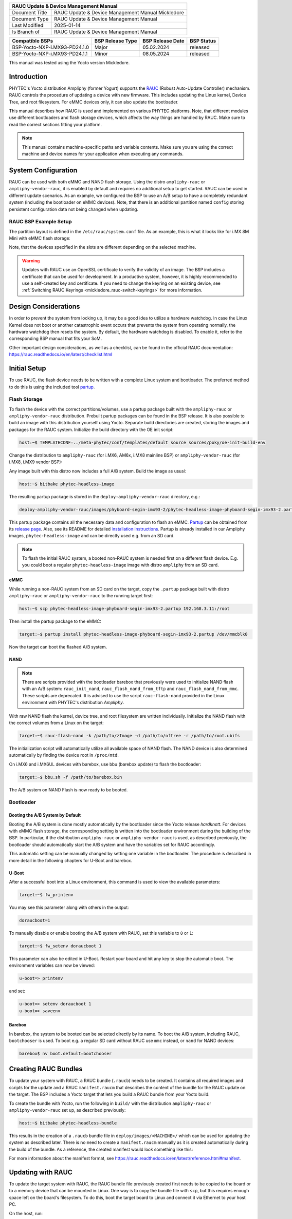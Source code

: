 .. Download links
.. _`static-pdf-dl`: ../_static/rauc-mickledore.pdf

.. RAUC
.. |yocto-codename| replace:: Mickledore
.. |rauc-manual| replace:: RAUC Update & Device Management Manual

.. only:: html

   Documentation in pdf format: `Download <static-pdf-dl_>`_

+---------------------------------------------------------------+
| |rauc-manual|                                                 |
+=======================+=======================================+
| Document Title        | |rauc-manual| |yocto-codename|        |
+-----------------------+---------------------------------------+
| Document Type         | RAUC Update & Device Management       |
|                       | Manual                                |
+-----------------------+---------------------------------------+
| Last Modified         | 2025-01-14                            |
+-----------------------+---------------------------------------+
| Is Branch of          | |rauc-manual|                         |
+-----------------------+---------------------------------------+

+-------------------------------------+------------------+------------------+------------+
| Compatible BSPs                     | BSP Release Type | BSP Release Date | BSP Status |
+=====================================+==================+==================+============+
| BSP-Yocto-NXP-i.MX93-PD24.1.0       | Major            | 05.02.2024       | released   |
+-------------------------------------+------------------+------------------+------------+
| BSP-Yocto-NXP-i.MX93-PD24.1.1       | Minor            | 08.05.2024       | released   |
+-------------------------------------+------------------+------------------+------------+

This manual was tested using the Yocto version |yocto-codename|.

Introduction
============

PHYTEC's Yocto distribution Ampliphy (former Yogurt) supports the `RAUC
<https://rauc.readthedocs.io/en/latest/>`_ (Robust Auto-Update Controller)
mechanism. RAUC controls the procedure of updating a device with new firmware.
This includes updating the Linux kernel, Device Tree, and root filesystem. For
eMMC devices only, it can also update the bootloader.

This manual describes how RAUC is used and implemented on various PHYTEC
platforms. Note, that different modules use different bootloaders and flash
storage devices, which affects the way things are handled by RAUC. Make sure to
read the correct sections fitting your platform.

.. note::

   This manual contains machine-specific paths and variable contents. Make sure
   you are using the correct machine and device names for your application when
   executing any commands.


System Configuration
====================

RAUC can be used with both eMMC and NAND flash storage. Using the distro
``ampliphy-rauc`` or ``ampliphy-vendor-rauc``, it is enabled by default and
requires no additional setup to get started. RAUC can be used in different
update scenarios. As an example, we configured the BSP to use an A/B setup to
have a completely redundant system (including the bootloader on eMMC devices).
Note, that there is an additional partition named ``config`` storing persistent
configuration data not being changed when updating.

.. image:: /rauc/images/rauc-ab-system.png

RAUC BSP Example Setup
----------------------

The partition layout is defined in the ``/etc/rauc/system.conf`` file. As an
example, this is what it looks like for i.MX 8M Mini with eMMC flash storage:

.. code-block:: cfg
   :caption: /etc/rauc/system.conf

   [system]
   compatible=phyboard-polis-imx8mm-4
   bootloader=uboot
   mountprefix=/mnt/rauc

   [handlers]
   pre-install=/usr/lib/rauc/rauc-pre-install.sh
   post-install=/usr/lib/rauc/rauc-post-install.sh

   [keyring]
   path=mainca-rsa.crt.pem

   [slot.bootloader.0]
   device=/dev/mmcblk2
   type=boot-emmc

   # System A
   [slot.rootfs.0]
   device=/dev/mmcblk2p5
   type=ext4
   bootname=system0

   [slot.boot.0]
   device=/dev/mmcblk2p1
   type=vfat
   parent=rootfs.0

   # System B
   [slot.rootfs.1]
   device=/dev/mmcblk2p6
   type=ext4
   bootname=system1

   [slot.boot.1]
   device=/dev/mmcblk2p2
   type=vfat
   parent=rootfs.1

Note, that the devices specified in the slots are different depending on the
selected machine.

.. warning::

   Updates with RAUC use an OpenSSL certificate to verify the validity of an
   image. The BSP includes a certificate that can be used for development. In a
   productive system, however, it is highly recommended to use a self-created
   key and certificate. If you need to change the keyring on an existing device,
   see :ref:`Switching RAUC Keyrings <mickledore_rauc-switch-keyrings>` for more
   information.

Design Considerations
=====================

In order to prevent the system from locking up, it may be a good idea to utilize
a hardware watchdog. In case the Linux Kernel does not boot or another
catastrophic event occurs that prevents the system from operating normally, the
hardware watchdog then resets the system. By default, the hardware watchdog is
disabled. To enable it, refer to the corresponding BSP manual that fits your
SoM.

Other important design considerations, as well as a checklist, can be found in
the official RAUC documentation:
https://rauc.readthedocs.io/en/latest/checklist.html

Initial Setup
=============

To use RAUC, the flash device needs to be written with a complete Linux system
and bootloader. The preferred method to do this is using the included tool
`partup <https://partup.readthedocs.io/en/latest/>`_.

Flash Storage
-------------

To flash the device with the correct partitions/volumes, use a partup package
built with the ``ampliphy-rauc`` or ``ampliphy-vendor-rauc`` distribution.
Prebuilt partup packages can be found in the BSP release. It is also possible to
build an image with this distribution yourself using Yocto. Separate build
directories are created, storing the images and packages for the RAUC system.
Initialize the build directory with the OE init script:

.. code-block:: console

   host:~$ TEMPLATECONF=../meta-phytec/conf/templates/default source sources/poky/oe-init-build-env

Change the distribution to ``ampliphy-rauc`` (for i.MX6, AM6x, i.MX8 mainline
BSP) or ``ampliphy-vendor-rauc`` (for i.MX8, i.MX9 vendor BSP):

.. code-block::
   :caption: build/conf/local.conf

   DISTRO ?= "ampliphy-rauc"

Any image built with this distro now includes a full A/B system. Build the image
as usual:

.. code-block:: console

   host:~$ bitbake phytec-headless-image

The resulting partup package is stored in the ``deploy-ampliphy-vendor-rauc``
directory, e.g.:

.. code-block::

   deploy-ampliphy-vendor-rauc/images/phyboard-segin-imx93-2/phytec-headless-image-phyboard-segin-imx93-2.partup

This partup package contains all the necessary data and configuration to flash
an eMMC. `Partup <https://github.com/phytec/partup>`__ can be obtained from its
`release page <https://github.com/phytec/partup/releases>`_. Also, see its
README for detailed `installation instructions
<https://github.com/phytec/partup#installation>`_. Partup is already installed
in our Ampliphy images, ``phytec-headless-image`` and can be directly used e.g.
from an SD card.

.. note::
   To flash the initial RAUC system, a booted non-RAUC system is needed first on
   a different flash device. E.g. you could boot a regular
   ``phytec-headless-image`` image with distro ``ampliphy`` from an SD card.

eMMC
....

While running a non-RAUC system from an SD card on the target, copy the
``.partup`` package built with distro ``ampliphy-rauc`` or
``ampliphy-vendor-rauc`` to the running target first:

.. code-block:: console

   host:~$ scp phytec-headless-image-phyboard-segin-imx93-2.partup 192.168.3.11:/root

Then install the partup package to the eMMC:

.. code-block:: console

   target:~$ partup install phytec-headless-image-phyboard-segin-imx93-2.partup /dev/mmcblk0

Now the target can boot the flashed A/B system.

NAND
....

.. note::

   There are scripts provided with the bootloader barebox that previously were
   used to initialize NAND flash with an A/B system: ``rauc_init_nand``,
   ``rauc_flash_nand_from_tftp`` and ``rauc_flash_nand_from_mmc``. These scripts
   are deprecated. It is advised to use the script ``rauc-flash-nand`` provided
   in the Linux environment with PHYTEC's distribution *Ampliphy*.

With raw NAND flash the kernel, device tree, and root filesystem are written
individually. Initialize the NAND flash with the correct volumes from a Linux on
the target:

.. code-block:: console

   target:~$ rauc-flash-nand -k /path/to/zImage -d /path/to/oftree -r /path/to/root.ubifs

The initialization script will automatically utilize all available space of NAND
flash. The NAND device is also determined automatically by finding the device
root in ``/proc/mtd``.

On i.MX6 and i.MX6UL devices with barebox, use bbu (barebox update) to flash the
bootloader:

.. code-block:: console

   target:~$ bbu.sh -f /path/to/barebox.bin

The A/B system on NAND Flash is now ready to be booted.

Bootloader
----------

Booting the A/B System by Default
.................................

Booting the A/B system is done mostly automatically by the bootloader since the
Yocto release *hardknott*. For devices with eMMC flash storage, the
corresponding setting is written into the bootloader environment during the
building of the BSP. In particular, if the distribution ``ampliphy-rauc`` or
``ampliphy-vendor-rauc`` is used, as described previously, the bootloader should
automatically start the A/B system and have the variables set for RAUC
accordingly.

This automatic setting can be manually changed by setting one variable in the
bootloader. The procedure is described in more detail in the following chapters
for U-Boot and barebox.

U-Boot
......

After a successful boot into a Linux environment, this command is used to view
the available parameters:

.. code-block:: console

   target:~$ fw_printenv

You may see this parameter along with others in the output:

.. code-block::

   doraucboot=1

To manually disable or enable booting the A/B system with RAUC, set this
variable to ``0`` or ``1``:

.. code-block:: console

   target:~$ fw_setenv doraucboot 1

This parameter can also be edited in U-Boot. Restart your board and hit any key
to stop the automatic boot. The environment variables can now be viewed:

.. code-block::

   u-boot=> printenv

and set:

.. code-block::

   u-boot=> setenv doraucboot 1
   u-boot=> saveenv

Barebox
.......

In barebox, the system to be booted can be selected directly by its name. To
boot the A/B system, including RAUC, ``bootchooser`` is used. To boot e.g. a
regular SD card without RAUC use ``mmc`` instead, or ``nand`` for NAND devices:

.. code-block::

   barebox$ nv boot.default=bootchooser

Creating RAUC Bundles
=====================

To update your system with RAUC, a RAUC bundle (``.raucb``) needs to be created.
It contains all required images and scripts for the update and a RAUC
``manifest.raucm`` that describes the content of the bundle for the RAUC update
on the target. The BSP includes a Yocto target that lets you build a RAUC bundle
from your Yocto build.

To create the bundle with Yocto, run the following in ``build/`` with the
distribution ``ampliphy-rauc`` or ``ampliphy-vendor-rauc`` set up, as described
previously:

.. code-block:: console

   host:~$ bitbake phytec-headless-bundle

This results in the creation of a ``.raucb`` bundle file in
``deploy/images/<MACHINE>/`` which can be used for updating the system as
described later. There is no need to create a ``manifest.raucm`` manually as it
is created automatically during the build of the bundle. As a reference, the
created manifest would look something like this:

.. code-block:: cfg
   :caption: manifest.raucm

   [update]
   compatible=phyboard-polis-imx8mm-3
   version=r0
   description=PHYTEC rauc bundle based on BSP-Yocto-FSL-i.MX8MM-PD20.1.0
   build=20200624074335

   [image.rootfs]
   sha256=cc3f65cd1c1993951d7a39bdb7b7d723617ac46460f8b640cd8d1622ad6e4c17
   size=99942000
   filename=phytec-headless-image-phyboard-polis-imx8mm-3.tar.gz

   [image.boot]
   sha256=bafe46679af8c6292dba22b9d402e3119ef78c6f8b458bcb6993326060de3aa4
   size=12410534
   filename=boot.tar.gz.img

For more information about the manifest format, see
https://rauc.readthedocs.io/en/latest/reference.html#manifest.

Updating with RAUC
==================

To update the target system with RAUC, the RAUC bundle file previously created
first needs to be copied to the board or to a memory device that can be mounted
in Linux. One way is to copy the bundle file with ``scp``, but this requires
enough space left on the board's filesystem. To do this, boot the target board
to Linux and connect it via Ethernet to your host PC.

On the host, run:

.. code-block:: console

   host:~$ scp phytec-headless-bundle-phyboard-polis-imx8mm-3.raucb root@192.168.3.11:/tmp/

On the target, the bundle can be verified:

.. code-block:: console

   target:~$ rauc info /tmp/phytec-headless-bundle-phyboard-polis-imx8mm-3.raucb

and the output should look similar to this:

.. code-block::

   rauc-Message: 12:52:49.821: Reading bundle: /phytec-headless-bundle-phyboard-polis-imx8mm-3.raucb
   rauc-Message: 12:52:49.830: Verifying bundle...
   Compatible:     'phyboard-polis-imx8mm-3'
   Version:        'r0'
   Description:    'PHYTEC rauc bundle based on BSP-Yocto-FSL-i.MX8MM-PD20.1.0'
   Build:          '20200624073212'
   Hooks:          ''
   2 Images:
   (1)     phytec-headless-image-phyboard-polis-imx8mm-3.tar.gz
           Slotclass: rootfs
           Checksum:  342f67f7678d7af3f77710e1b68979f638c7f4d20393f6ffd0c36beff2789070
           Size:      180407809
           Hooks:
   (2)     boot.tar.gz.img
           Slotclass: boot
           Checksum:  8c84465b4715cc142eca2785fea09804bd970755142c9ff57e08c791e2b71f28
           Size:      12411786
           Hooks:
   0 Files

   Certificate Chain:
    0 Subject: /O=PHYTEC Messtechnik GmbH/CN=PHYTEC Messtechnik GmbH Development-1
      Issuer: /O=PHYTEC Messtechnik GmbH/CN=PHYTEC Messtechnik GmbH PHYTEC BSP CA Development
      SPKI sha256: E2:47:5F:32:05:37:04:D4:8C:48:8D:A6:74:A8:21:2E:97:41:EE:88:74:B5:F4:65:75:97:76:1D:FF:1D:7B:EE
      Not Before: Jan  1 00:00:00 1970 GMT
      Not After:  Dec 31 23:59:59 9999 GMT
    1 Subject: /O=PHYTEC Messtechnik GmbH/CN=PHYTEC Messtechnik GmbH PHYTEC BSP CA Development
      Issuer: /O=PHYTEC Messtechnik GmbH/CN=PHYTEC Messtechnik GmbH PHYTEC BSP CA Development
      SPKI sha256: AB:5C:DB:C6:0A:ED:A4:48:B9:40:AC:B1:48:06:AA:BA:92:09:83:8C:DC:6F:E1:5F:B6:FB:0C:39:3C:3B:E6:A2
      Not Before: Jan  1 00:00:00 1970 GMT
      Not After:  Dec 31 23:59:59 9999 GMT

To check the current state of the system, run:

.. code-block:: console

   target:~$ rauc status

and get output similar to this:

.. code-block::

   === System Info ===
   Compatible:  phyboard-segin-imx6ul-6
   Variant:
   Booted from: rootfs.0 (system0)

   === Bootloader ===
   Activated: rootfs.0 (system0)

   === Slot States ===
   o [rootfs.1] (/dev/ubi0_6, ubifs, inactive)
           bootname: system1
           boot status: good
       [dtb.1] (/dev/ubi0_3, ubivol, inactive)
       [kernel.1] (/dev/ubi0_2, ubivol, inactive)

   x [rootfs.0] (/dev/ubi0_5, ubifs, booted)
           bootname: system0
           boot status: good
       [kernel.0] (/dev/ubi0_0, ubivol, active)
       [dtb.0] (/dev/ubi0_1, ubivol, active)

To update the currently inactive system with the downloaded bundle, run:

.. code-block:: console

   target:~$ rauc install /tmp/phytec-headless-bundle-phyboard-polis-imx8mm-3.raucb

and reboot afterward:

.. code-block:: console

   target:~$ reboot

With the success of the update, RAUC automatically switches the active system to
the newly updated system. Now during reboot, RAUC counts the boot attempts of
the kernel and if it fails more often than specified in the state framework of
the system, RAUC switches back to the old system and marks the new system as
bad. If the boot attempt to the kernel is successful, the new system is marked
as good and the old system can now be updated with the same instructions. After
two successful ``rauc install`` and ``reboot``, both systems are updated.

.. tip::

   When you update from a USB stick, make sure to remove the stick after a
   successful update before rebooting. If not, an automatic update will be
   started after each boot. This is due to the :ref:`Automatic Update from USB Flash
   Drive with RAUC <mickledore_rauc-automatic-updates-usb>` you can find below.

Changing the Active Boot Slot
-----------------------------

It is possible to switch the active system manually:

.. code-block:: console

   target:~$ rauc status mark-active other

After a reboot, the target now starts from the other system.

.. _mickledore_rauc-switch-keyrings:

Switching RAUC Keyrings
=======================

PHYTEC's distribution comes with keys and certificates used for development and
demonstration purposes only. To change to a different PKI when devices are
already rolled out, RAUC's keyring must be changed. This chapter describes the
full procedure from a development state to a production state. Keep in mind,
that it is always a better idea to roll out your devices with a production
keyring in the first place, instead of relying on a development one for too
long. The following diagram shows the general process of switching keyrings for
RAUC:

.. image:: /rauc/images/rauc-switching-keyrings.png

Keyring Switching Process
-------------------------

Create new certificates and keys for your own PKI. See our security manual for a
detailed description on how to create a custom PKI. For this document, we refer
to this newly created PKI as "production", as opposed to the existing
"development" keys.

Move the generated keys and certificates, to your main Yocto build directory
root, alongside with ``build/`` and ``sources/``.

.. warning::

   Be careful where you store the private keys! These should in no way be made
   publicly available. E.g. do not store the private keys in a public Git
   repository. Otherwise, unauthorized entities could create RAUC bundles that
   can be installed on your target system!

Now, a RAUC bundle must be created that contains the new "production" CA keyring
in its root filesystem but is still signed by the "development" CA. With this,
the system is converted from a "development" system to a "production" system. To
achieve this, exchange the file ``ca.cert.pem`` installed by the RAUC recipe in
the Yocto sources. Create a file ``rauc_%.bbappend`` in your own Yocto layer:

.. code-block::
   :caption: recipes-core/rauc/rauc_%.bbappend

   FILESEXTRAPATHS_prepend := "${THISDIR}/files:"

   RAUC_KEYRING_FILE = "${CERT_PATH}/rauc-customer/ca.cert.pem"

Build the same RAUC bundle as before, now with the exchanged keyring:

.. code-block:: console

   host:~$ TEMPLATECONF=../meta-phytec/conf/templates/default source source/poky/oe-init-build-env
   host:~$ bitbake phytec-headless-bundle  # Build the desired RAUC bundle

Install the resulting RAUC bundle as usual. The target now has the image with
the "production" keyring installed in its other slot ("System B" in the figure
above). Reboot to start that system.

All future RAUC bundles for the "production" system must now also be signed by
the "production" CA. For this, change the key and certificate to your newly
generated "production" ones in the bundle recipe:

.. code-block::
   :caption: recipes-images/bundles/customer-headless-bundle.bb

   require phytec-base-bundle.inc

   RAUC_SLOT_rootfs ?= "phytec-headless-image"

   RAUC_KEY_FILE = "${CERT_PATH}/rauc-customer/private/production-1.key.pem"
   RAUC_CERT_FILE = "${CERT_PATH/rauc-customer/production-1.cert.pem"

   RAUC_INTERMEDIATE_CERT_FILE = ""

Rebuild the RAUC bundle:

.. code-block:: console

   host:~$ bitbake customer-headless-bundle

These and any future bundles are now ready to be installed on your "production"
target system and have been fully migrated away from the "development" system.
This also means that now only bundles signed by the "production" CA can be
installed on the target (and e.g. "development" bundles cannot).

Use Case Examples
=================

.. _mickledore_rauc-automatic-updates-usb:

Automatic Updates from USB Flash Drive with RAUC
------------------------------------------------

One of the most prominent use cases for RAUC might be an automatic update system
from a USB flash drive. This use case is implemented in the BSP as a reference
example. We combine only standard Linux mechanisms with RAUC to build the
system. The kernel notifies *udev* when a device gets plugged into the USB port.
We use a custom *udev* rule to trigger a systemd service when this event
happens.

.. code-block::
   :caption: 10-update-usb.rules

   KERNEL!="sd[a-z][0-9]", GOTO="media_by_label_auto_mount_end"

   # Trigger systemd service
   ACTION=="add", TAG+="systemd", ENV{SYSTEMD_WANTS}="update-usb@%k.service"

   # Exit
   LABEL="media_by_label_auto_mount_end"

The service automatically mounts the USB flash drive and notifies the
application.

.. code-block:: systemd
   :caption: update-usb@.service

   [Unit]
   Description=usb media RAUC service
   After=multi-user.target
   Requires=rauc.service

   [Service]
   Type=oneshot
   Environment=DBUS_SESSION_BUS_ADDRESS=unix:path=/run/dbus/system_bus_socket
   ExecStartPre=/bin/mkdir -p /media/%I
   ExecStartPre=/bin/mount -t auto /dev/%I /media/%I
   ExecStart=/usr/bin/update_usb.sh %I
   ExecStop=/bin/umount -l /media/%i
   ExecStopPost=-/bin/rmdir /media/%I

In our reference implementation, we simply use a shell script for the
application logic.

.. code-block:: sh
   :caption: update_usb.sh

   #!/bin/sh

   MOUNT=/media/$1

   NUMRAUCM=$(find ${MOUNT}/*.raucb -maxdepth 0 | wc -l)

   [ "$NUMRAUCM" -eq 0 ] && echo "${MOUNT}*.raucb not found" && exit
   [ "$NUMRAUCM" -ne 1 ] && echo "more than one ${MOUNT}/*.raucb" && exit

   rauc install $MOUNT/*.raucb
   if [ "$?" -ne 0 ]; then
       echo "Failed to install RAUC bundle."
   else
       echo "Update successful."
   fi
   exit $?

The update logic can be integrated into an application using the *systemd D-Bus
API*. RAUC does not need to be called by its command-line interface but can be
integrated with D-Bus.

.. tip::

   RAUC features a D-Bus API interface (see
   https://rauc.readthedocs.io/en/latest/using.html#using-the-d-bus-api).

Security Measurement: Downgrade Barrier
---------------------------------------

As a second reference example, we will implement a security mechanism: a
downgrade barrier. When you detect a security vulnerability on your system, you
will fix it and update your system. The systems with the new software will now
be secure again. If an attacker gets a hold of the old software update bundle,
which still has a valid signature, the attacker might have the possibility to
install the old software and still take advantage of the previously fixed
security vulnerability. To prevent this from happening, you could revoke the
updated certificate for every single update and create a new one. This might be
difficult to handle, depending on the environment. A simpler solution would be
to allow updates only in one direction using a version check.

.. code-block:: sh
   :caption: rauc_downgrade_barrier.sh

   #!/bin/sh

   VERSION_FILE=/etc/rauc/downgrade_barrier_version
   MANIFEST_FILE=${RAUC_UPDATE_SOURCE}/manifest.raucm

   [ ! -f ${VERSION_FILE} ] && exit 1
   [ ! -f ${MANIFEST_FILE} ] && exit 2

   VERSION=`cat ${VERSION_FILE} | cut -d 'r' -f 2`
   BUNDLE_VERSION=`grep "version" -rI ${MANIFEST_FILE} | cut -d 'r' -f 3`

   # check from empty or unset variables
   [ -z "${VERSION}" ] && exit 3
   [ -z "${BUNDLE_VERSION}" ] && exit 4

   # developer mode, allow all updates if version is r0
   #[ ${VERSION} -eq 0 ] && exit 0

   # downgrade barrier
   if [ ${VERSION} -gt ${BUNDLE_VERSION} ]; then
           echo "Downgrade barrier blocked rauc update! CODE5\n"
   else
           exit 0
   fi
   exit 5

The script is installed on the target but it is not activated. You need to
remove the developer mode line in the script to activate it.

Streaming Bundles over HTTP
---------------------------

Instead of copying the bundle to the device, the bundle can be streamed over
HTTP. Using bundle streaming has the advantage of not requiring local storage on
the target. A simple approach to this is running NGINX inside a Docker
container. The following example shows how to implement a minimal download
server enabling HTTP range requests to support this feature.

Create a Dockerfile with the following content:

.. code-block:: dockerfile
   :caption: Dockerfile

   FROM nginx

   COPY bundles /bundles
   COPY nginx.conf /etc/nginx/nginx.conf

Configure NGINX to enable HTTP range requests and point it to the bundle file.

.. code-block:: nginx
   :caption: nginx.conf

   events {}
   http {
       server {
           proxy_force_ranges on;

           location / {
               root /bundles;
           }
       }
   }

Place a bundle in the ``bundles`` sub-directory. The folder structure looks like
the following after creating all configuration files:

.. code-block:: console

   user@host:rauc-bundle-streaming$ find
   .
   ./bundles
   ./bundles/phytec-headless-bundle-phyboard-polis-imx8mn-1.raucb
   ./nginx.conf
   ./Dockerfile

Build and run the docker container on the host system:

.. code-block:: console

   host:~$ sudo docker build -t rauc-bundle-streaming .
   host:~$ sudo docker run --name bundles -p 80:80 -d rauc-bundle-streaming

Install the bundle on the currently inactive target partitions:

.. code-block:: console

   target:~$ rauc install http://192.168.3.10/phytec-headless-bundle-phyboard-polis-imx8mn-1.raucb

.. note::

   After the update finishes the target may display the following error which
   has no impact on the success of the update:

   .. code-block::

      [ 7416.336609] block nbd0: NBD_DISCONNECT
      [ 7416.340413] block nbd0: Send disconnect failed -32

Reference
=========

Boot Logic Implementation
-------------------------

.. tip::

   The implementation details described in this chapter serve as a reference
   guide. PHYTEC BSPs that have RAUC support include these by default and the
   changes are already incorporated.

U-Boot Environment Variables
............................

For U-Boot, the boot logic that selects the correct partitions to boot from is
implemented in its environment. As a reference, these are the most important
U-Boot variables that are used for the A/B system with RAUC:

+-------------------+--------------------------------------------------------+
| Name              | Function                                               |
+===================+========================================================+
| BOOT_ORDER        | Contains a space-separated list of boot targets in the |
|                   | order they should be tried. This parameter is          |
|                   | automatically set by RAUC.                             |
+-------------------+--------------------------------------------------------+
| BOOT_<slot>_LEFT  | Contains the number of remaining boot attempts to      |
|                   | perform for the respective slot. This parameter is     |
|                   | automatically set by RAUC.                             |
+-------------------+--------------------------------------------------------+
| ``raucinit``      | Contains the boot logic that sets the partitions so    |
|                   | the correct system is loaded.                          |
+-------------------+--------------------------------------------------------+
| ``doraucboot``    | Enables booting the A/B system if set to 1 and         |
|                   | disables it if set to 0.                               |
+-------------------+--------------------------------------------------------+
| ``raucargs``      | Sets the Kernel bootargs like console, root, and RAUC  |
|                   | slot.                                                  |
+-------------------+--------------------------------------------------------+
| ``raucrootpart``  | Sets the root filesystem partitions of the device.     |
+-------------------+--------------------------------------------------------+
| ``raucbootpart``  | Sets the boot partitions of the device.                |
+-------------------+--------------------------------------------------------+

These environment variables are defined in ``include/environment/phytec/rauc.env`` in
the u-boot source code.

.. note::

   A change in the partition layout, e.g. when using an additional data
   partition, may require changing the variables ``raucrootpart`` and
   ``raucbootpart``. Make sure to rebuild your image with the new bootloader
   environment after you have made the appropriate changes.

Barebox Bootchooser Framework
.............................

For the barebox, the boot logic that selects the correct partitions to boot from
is implemented using the bootchooser and state framework. See the barebox
documentation for detailed information about these: `Barebox Bootchooser
Framework <https://www.barebox.org/doc/latest/user/bootchooser.html>`_, `Barebox
State Framework <https://www.barebox.org/doc/latest/user/state.html>`_.

First, the state framework configuration needs to be added to the barebox device
tree. Check out the :ref:`Customizing the BSP <mickledore_bsp-customization>`
chapter in the Yocto reference manual. The state framework configuration is
already included with our BSP for the supported SoC and can be directly included
in the main barebox device tree. E.g. for i.MX6 based module:

.. code-block:: devicetree

   #include "imx6qdl-phytec-state.dtsi"

Afterward, rebuild the image and flash the new bootloader.

.. warning::

   Be aware that by adding the state framework configuration, the first 160
   bytes of the EEPROM are occupied and can no longer be used for user-specific
   purposes.

The following device tree snippet shows an example of the state framework
configuration used with the BSP. As can be seen, the EEPROM is used as a backend
for the state information:

.. code-block:: devicetree

   / {
       aliases {
           state = &state;
       };

       state: imx6qdl_phytec_boot_state {
           magic = <0x883b86a6>;
           compatible = "barebox,state";
           backend-type = "raw";
           backend = <&backend_update_eeprom>;
           backend-stridesize = <54>;

           #address-cells = <1>;
           #size-cells = <1>;
           bootstate {
               #address-cells = <1>;
               #size-cells = <1>;
               last_chosen {
                   reg = <0x0 0x4>;
                   type = "uint32";
               };
               system0 {
                   #address-cells = <1>;
                   #size-cells = <1>;
                   remaining_attempts {
                       reg = <0x4 0x4>;
                       type = "uint32";
                       default = <3>;
                   };
                   priority {
                       reg = <0x8 0x4>;
                       type = "uint32";
                       default = <21>;
                   };
                   ok {
                       reg = <0xc 0x4>;
                       type = "uint32";
                       default = <0>;
                   };
               };
               system1 {
                   #address-cells = <1>;
                   #size-cells = <1>;
                   remaining_attempts {
                       reg = <0x10 0x4>;
                       type = "uint32";
                       default = <3>;
                   };
                   priority {
                       reg = <0x14 0x4>;
                       type = "uint32";
                       default = <20>;
                   };
                   ok {
                       reg = <0x18 0x4>;
                       type = "uint32";
                       default = <0>;
                   };
               };
           };
       };
   };

   &eeprom {
       status = "okay";
       partitions {
           compatible = "fixed-partitions";
           #size-cells = <1>;
           #address-cells = <1>;
           backend_update_eeprom: state@0 {
               reg = <0x0 0x100>;
               label = "update-eeprom";
           };
       };
   };

To be able to boot from two systems alternately, the bootchooser needs to be
aware of the state framework configuration. For each system, a boot script is
required. For a system with NAND flash, the boot script of the first system may
look like the following:

.. code-block:: sh
   :caption: /env/boot/system0

   #!/bin/sh

   [ -e /env/config-expansions ] && /env/config-expansions

   [ ! -e /dev/nand0.root.ubi ] && ubiattach /dev/nand0.root

   global.bootm.image="/dev/nand0.root.ubi.kernel0"
   global.bootm.oftree="/dev/nand0.root.ubi.oftree0"
   global.linux.bootargs.dyn.root="root=ubi0:root0 ubi.mtd=root rootfstype=ubifs"

The second boot script has the same structure but uses the partitions containing
the second system. Machines with eMMC flash use similar boot scripts, albeit the
mounting and boot arguments look different.

Run the following commands to create the required bootchooser non-volatile
environment variables:

.. code-block::

   barebox$ nv bootchooser.state_prefix=state.bootstate
   barebox$ nv bootchooser.system0.boot=system0
   barebox$ nv bootchooser.system1.boot=system1
   barebox$ nv bootchooser.targets="system0 system1"

eMMC Boot Partitions
--------------------

With eMMC flash storage it is possible to use the dedicated boot partitions for
redundantly storing the bootloader.

By default, bundles built with our BSP (e.g. ``phytec-headless-bundle``) contain
the bootloader for updating eMMC boot partitions accordingly.

Note, that the U-Boot environment still resides in the user area before the
first partition. The user area also still contains the bootloader which the
image first shipped during its initialization process.

To manually write the bootloader to the eMMC boot partitions, first disable the
write protection:

.. code-block:: console

   target:~$ echo 0 > /sys/block/mmcblk2boot0/force_ro
   target:~$ echo 0 > /sys/block/mmcblk2boot1/force_ro

Write the bootloader to the eMMC boot partitions:

.. code-block:: console

   target:~$ dd if=imx-boot of=/dev/mmcblk2boot0 bs=1k seek=33
   target:~$ dd if=imx-boot of=/dev/mmcblk2boot1 bs=1k seek=33

This example is valid for the i.MX 8M Mini SoC. Note, that other SoCs may have
different bootloader files and require different offsets where the bootloader is
expected, specified by the seek parameter. See the following table for the
different offsets being required by each SoC:

+--------------+------------------+-----------------------+--------------+-------------+
| SoC          | Offset User Area | Offset Boot Partition | eMMC Device  | Bootloader  |
+==============+==================+=======================+==============+=============+
| i.MX 6       | 1 kiB            | 0 kiB                 | /dev/mmcblk3 | barebox.bin |
+--------------+------------------+-----------------------+--------------+-------------+
| i.MX 6UL     | 1 kiB            | 0 kiB                 | /dev/mmcblk1 | barebox.bin |
+--------------+------------------+-----------------------+--------------+-------------+
| i.MX 8M      | 33 kiB           | 33 kiB                | /dev/mmcblk0 | imx-boot    |
+--------------+------------------+-----------------------+--------------+-------------+
| i.MX 8M Mini | 33 kiB           | 33 kiB                | /dev/mmcblk2 | imx-boot    |
+--------------+------------------+-----------------------+--------------+-------------+
| i.MX 8M Nano | 32 kiB           | 0 kiB                 | /dev/mmcblk2 | imx-boot    |
+--------------+------------------+-----------------------+--------------+-------------+
| i.MX 8M Plus | 32 kiB           | 0 kiB                 | /dev/mmcblk2 | imx-boot    |
+--------------+------------------+-----------------------+--------------+-------------+
| i.MX 93      | 32 kiB           | 0 kiB                 | /dev/mmcblk0 | imx-boot    |
+--------------+------------------+-----------------------+--------------+-------------+
| AM62x        | N/A              | 0 kiB                 | /dev/mmcblk0 | tiboot3.bin |
| AM62Ax       |                  | 512 kiB               |              | tispl.bin   |
| AM64x        |                  | 2560 kiB              |              | u-boot.img  |
+--------------+------------------+-----------------------+--------------+-------------+

Bootloader Offsets
..................

Note that the offset is different, depending on whether the bootloader resides
in the user area or the boot partitions of the eMMC.

After a bootloader has been written to the eMMC boot partitions, booting from
these can be enabled by using the following command:

.. code-block:: console

   target:~$ mmc bootpart enable 1 0 /dev/mmcblk2

This also means that only the bootloaders written in the eMMC boot partitions
are used. The bootloader in the user area is not used anymore. These steps are
also executed by RAUC internally when updating the target system with a bundle.

To disable booting from the eMMC boot partitions simply enter the following
command:

.. code-block:: console

   target:~$ mmc bootpart enable 0 0 /dev/mmcblk2

After this command, the eMMC user area is used to provide the bootloader.

When using U-Boot, a similar command is also available in the bootloader:

.. code-block:: console

   u-boot=> mmc partconf 2 0 0 0  # disable
   u-boot=> mmc partconf 2 0 1 0  # enable
